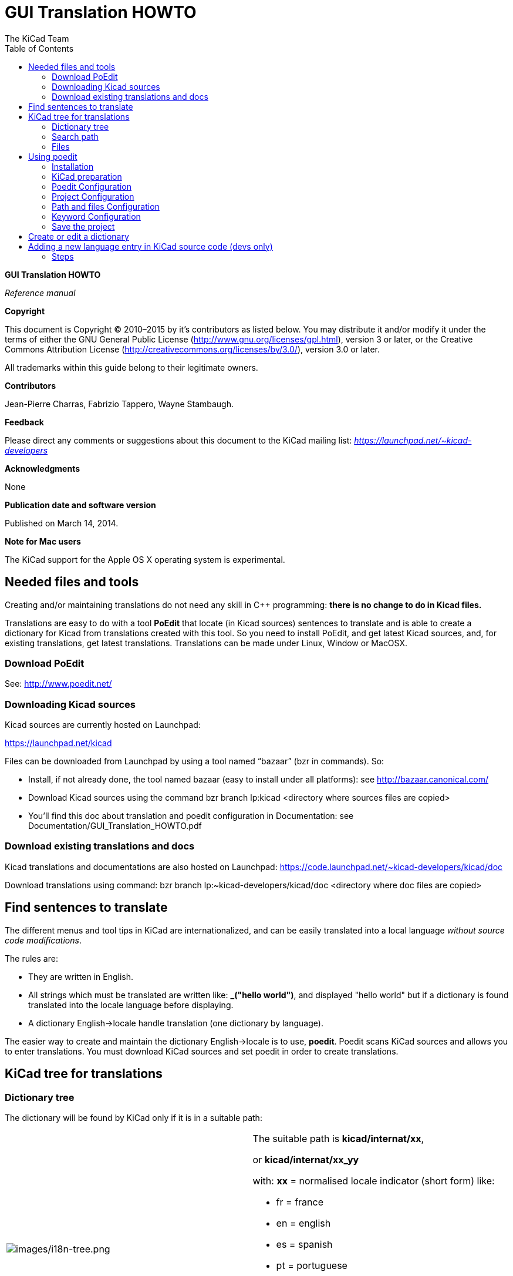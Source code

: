 :author: The KiCad Team
:doctype: article
:toc:
:ascii-ids:

GUI Translation HOWTO
=====================

*GUI Translation HOWTO*

_Reference manual_

[[copyright]]
*Copyright*

This document is Copyright © 2010–2015 by it’s contributors as listed
below. You may distribute it and/or modify it under the terms of either
the GNU General Public License (http://www.gnu.org/licenses/gpl.html),
version 3 or later, or the Creative Commons Attribution License
(http://creativecommons.org/licenses/by/3.0/), version 3.0 or later.

All trademarks within this guide belong to their legitimate owners.

[[contributors]]
*Contributors*

Jean-Pierre Charras, Fabrizio Tappero, Wayne Stambaugh.

[[feedback]]
*Feedback*

Please direct any comments or suggestions about this document to the
KiCad mailing list: _https://launchpad.net/~kicad-developers_

[[acknowledgments]]
*Acknowledgments*

None

[[publication_date_and_software_version]]
*Publication date and software version*

Published on March 14, 2014.

[[note-for-mac-users]]
*Note for Mac users*

The KiCad support for the Apple OS X operating system is experimental.

//Since docbook "article" is more compact, I have to separate this page
<<<<

[[_needed_files_and_tools]]
== Needed files and tools

Creating and/or maintaining translations do not need any skill in C++
programming: *there is no change to do in Kicad files.*

Translations are easy to do with a tool *PoEdit* that locate (in Kicad
sources) sentences to translate and is able to create a dictionary for
Kicad from translations created with this tool. So you need to install
PoEdit, and get latest Kicad sources, and, for existing translations,
get latest translations. Translations can be made under Linux, Window or
MacOSX.

[[_download_poedit]]
=== Download PoEdit

See: http://www.poedit.net/

[[_downloading_kicad_sources]]
=== Downloading Kicad sources

Kicad sources are currently hosted on Launchpad:

https://launchpad.net/kicad

Files can be downloaded from Launchpad by using a tool named “bazaar”
(bzr in commands). So:

* Install, if not already done, the tool named bazaar (easy to install
  under all platforms): see http://bazaar.canonical.com/

* Download Kicad sources using the command bzr branch lp:kicad
  <directory where sources files are copied>

* You’ll find this doc about translation and poedit configuration in
  Documentation: see Documentation/GUI_Translation_HOWTO.pdf

[[_download_existing_translations_and_docs]]
=== Download existing translations and docs

Kicad translations and documentations are also hosted on Launchpad:
https://code.launchpad.net/~kicad-developers/kicad/doc

Download translations using command: bzr branch
lp:~kicad-developers/kicad/doc <directory where doc files are copied>

[[_find_sentences_to_translate]]
== Find sentences to translate


The different menus and tool tips in KiCad are internationalized, and
can be easily translated into a local language __without source code
modifications__.

The rules are:

* They are written in English.

* All strings which must be translated are written like: **_("hello
  world")**, and displayed "hello world" but if a dictionary is found
  translated into the locale language before displaying.

* A dictionary English→locale handle translation (one dictionary by
  language).

The easier way to create and maintain the dictionary English→locale is
to use, **poedit**. Poedit scans KiCad sources and allows you to enter
translations. You must download KiCad sources and set poedit in order to
create translations.

[[_kicad_tree_for_translations]]
== KiCad tree for translations

[[_dictionary_tree]]
=== Dictionary tree

The dictionary will be found by KiCad only if it is in a suitable path:

|====================================================================
|image:images/i18n-tree.png[images/i18n-tree.png] a|
The suitable path is **kicad/internat/xx**,

or *kicad/internat/xx_yy*

with: *xx* = normalised locale indicator (short form) like:

* fr = france

* en = english

* es = spanish

* pt = portuguese

or: *xx_yy* = normalized locale indicator (long form) like:

* fr_FR

* en_GB

* en_US

|====================================================================

[[_search_path]]
=== Search path

Dictionaries and on-line help files are searched in this order:

* In the path in normalized locale indicator (long form)
  (kicad/internat/xx_yy)

* In the path in normalized locale indicator (short form)
  (kicad/internat/xx)

And for on-line help files search is made in:

* In the path in normalized locale indicator (long form)
  (kicad/help/xx_yy)

* In the path in normalized locale indicator (short form)
  (kicad/help/xx)

* kicad/help/en

* kicad/help/fr

[NOTE]
======
The main KiCad path in retrieved from the binary path, or (if not
found):

*under windows:*

* c:\kicad

* d:\kicad

* c:\Program Files\kicad

*under linux:*

* /usr/share/kicad

* /usr/local/share/kicad

* /usr/local/kicad/share/kicad

* /usr/local/kicad
======

=== Files

In each directory there are 2 files **kicad/internat/xx**:

* internat.po (the dictionary file

* internat.mo (the poedit work file)

[[_using_poedit]]
== Using poedit

[[_installation]]
=== Installation

Download and install poedit (http://www.poedit.net). Poedit exists on
Windows, Linux and Mac OS X.

Download and unzip KiCad sources.

[[_kicad_preparation]]
=== KiCad preparation

KiCad sources: in this example files are in f:/kicad/. All the strings
to translate are tagged like **_("string to translate")**.

poedit must search the _ (underscore) symbol to locate these strings.

One must add in KiCad the suitable directory for the dictionary
(**kicad/share/internat/xx**). In this example, the directory is
**kicad/share/internat/fr**.

[[_poedit_configuration]]
=== Poedit Configuration

Run poedit.

Run File/New catalog...

You should see something like:

image:images/poedit-settings.png[images/poedit-settings.png]

[[_project_configuration]]
=== Project Configuration

image:images/poedit-settings-fr.png[images/poedit-settings-fr.png]

The source files are in English, so no need to choose something for
source code.

[[_path_and_files_configuration]]
=== Path and files Configuration

image:images/poedit-settings-paths.png[images/poedit-settings-paths.png]

[[_keyword_configuration]]
=== Keyword Configuration

image:images/poedit-settings-keywords.png[images/poedit-settings-keywords.png]

Only one keyword to enter: _ (underscore) used as tag in source files.

[[_save_the_project]]
=== Save the project

Save the new projet in *kicad/share/internat/xx* with the name
**kicad.po**.

[[_create_or_edit_a_dictionary]]
== Create or edit a dictionary

Run poedit and load a project (here: **kicad.po**).

image:images/poedit-settings-dict.png[images/poedit-settings-dict.png]

Run the command **Catalog/update from sources**.

New strings (not yet translated) will be displayed on the top of the
window.

[[_adding_a_new_language_entry_in_kicad_source_code_devs_only]]
== Adding a new language entry in KiCad source code (devs only)

This step in NOT required. It is useful only for developers, and for
testing purpose only

In KiCad we can force the used language.

It is highly recommended to use the default language.


image:images/kicad-settings-language.png[images/kicad-settings-language.png]

But because developers have to test translations, a new entry in the
language list can be useful for testing purposes.

[[_steps]]
=== Steps

[[_adding_a_new_id_in_include_id_h]]
==== Adding a new id in include/id.h.

→ In include/id.h, locate the sequence like:

-----------------------
ID_LANGUAGE_CHOICE,
ID_LANGUAGE_DEFAULT,
ID_LANGUAGE_ENGLISH,
ID_LANGUAGE_FRENCH,
ID_LANGUAGE_SPANISH,
ID_LANGUAGE_GERMAN,
ID_LANGUAGE_RUSSIAN,
ID_LANGUAGE_PORTUGUESE,
-----------------------

and add a new entry in list (which will be used later in menus) like:

ID_LANGUAGE_MY_LANGUAGE before ID_LANGUAGE_CHOICE_END.

[[_adding_a_new_icon_aesthetic_purpose_only]]
==== Adding a new icon (aesthetic purpose only)

→ Create a new icon in SVG (Using Inkscape for instance) format: usually
the country flag. For instance lang_new.svg

Others language icons are in `common/bitmaps_png/source`

[[_editing_bitmaps_png_cmakelists_txt]]
==== Editing bitmaps_png/CMakeLists.txt

→ locate the text:

------------
lang_catalan
lang_chinese
lang_bg
lang_cs
lang_def
lang_de
lang_en
lang_es
lang_fr
lang_fi
lang_gr
lang_hu
lang_it
lang_jp
lang_ko
lang_nl
lang_pl
lang_pt
lang_ru
lang_sl
------------

and add the new filename (without extension): lang_new

[[_editing_include_bitmaps_h]]
==== Editing include/bitmaps.h

→ locate the text:

---------------------------------
EXTERN_BITMAP( lang_bg_xpm )
EXTERN_BITMAP( lang_catalan_xpm )
EXTERN_BITMAP( lang_chinese_xpm )
EXTERN_BITMAP( lang_cs_xpm )
EXTERN_BITMAP( lang_def_xpm )
EXTERN_BITMAP( lang_de_xpm )
EXTERN_BITMAP( lang_en_xpm )
EXTERN_BITMAP( lang_es_xpm )
EXTERN_BITMAP( lang_fr_xpm )
EXTERN_BITMAP( lang_fi_xpm )
EXTERN_BITMAP( lang_gr_xpm )
EXTERN_BITMAP( lang_hu_xpm )
EXTERN_BITMAP( lang_it_xpm )
EXTERN_BITMAP( lang_jp_xpm )
EXTERN_BITMAP( lang_ko_xpm )
EXTERN_BITMAP( lang_nl_xpm )
EXTERN_BITMAP( lang_pl_xpm )
EXTERN_BITMAP( lang_pt_xpm )
EXTERN_BITMAP( lang_ru_xpm )
EXTERN_BITMAP( lang_sl_xpm )
---------------------------------

and add a line to include the new icon name called lang_new_xpm (_xpm
added to the filename).

[[_editing_common_edaappl_cpp]]
==== Editing common/edaappl.cpp

→ Locate:

[source,c]
-----------------------------------------------------------------------------------------------------------------
struct LANGUAGE_DESCR
{
    int           m_WX_Lang_Identifier;                 // wxWidget locale identifier (see wxWidget doc)
    int           m_KI_Lang_Identifier;                 // kicad identifier used in menu selection (see id.h)
    const char**  m_Lang_Icon;                          // the icon used in menus
    const wxChar* m_Lang_Label;                         // Label used in menus
    bool          m_DoNotTranslate;                     // set to true if the m_Lang_Label must not be translated
};

#define LANGUAGE_DESCR_COUNT 14
static struct LANGUAGE_DESCR s_Language_List[LANGUAGE_DESCR_COUNT] =
{
    {
        wxLANGUAGE_DEFAULT,
        ID_LANGUAGE_DEFAULT,
        lang_def_xpm,
        _( "Default" )
    },
    {
        wxLANGUAGE_ENGLISH,
        ID_LANGUAGE_ENGLISH,
        lang_en_xpm,
        wxT( "English" ),
        true;
    },
    {
        wxLANGUAGE_FRENCH,
        ID_LANGUAGE_FRENCH,
        lang_fr_xpm,
        _( "French" )
    },
-----------------------------------------------------------------------------------------------------------------

and add a new entry like:

[source,c]
--------------------------------
    {
        wxLANGUAGE_MY_LANGUAGE,
        ID_LANGUAGE_MY_LANGUAGE,
        lang_new_xpm,
        _( "My_language" )
    },
--------------------------------

_wxLANGUAGE_MY_LANGUAGE_ is the wxWidgets language identifier for the
country (see wxWidget doc).

[[_recompiling]]
==== Recompiling

You should be a PNG Maintainer (see bitmaps_png/CMakeLists.txt file),
i.e compile Kicad with the option MAINTAIN_PNGS on Obviously, this is
the next and last step.

'''''

Last updated 2015-04-22 22:28:29 CEST
